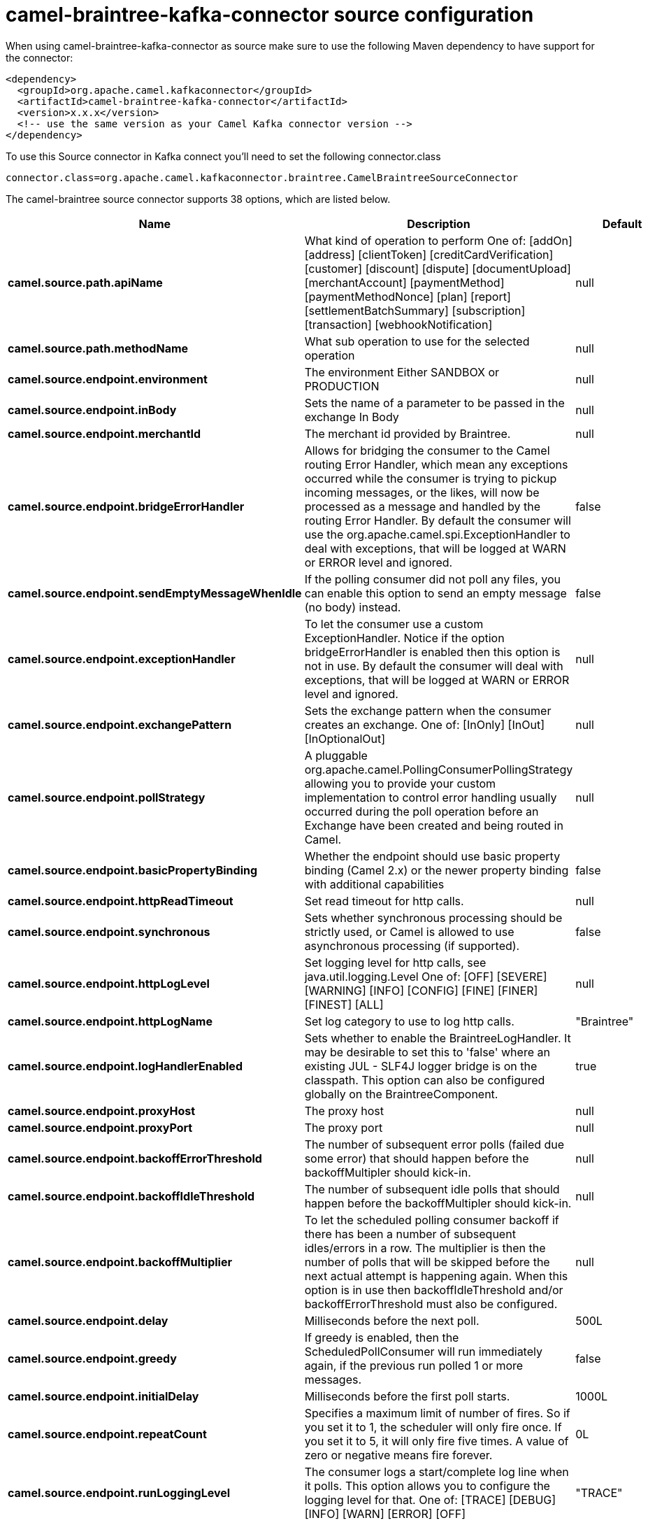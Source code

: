 // kafka-connector options: START
[[camel-braintree-kafka-connector-source]]
= camel-braintree-kafka-connector source configuration

When using camel-braintree-kafka-connector as source make sure to use the following Maven dependency to have support for the connector:

[source,xml]
----
<dependency>
  <groupId>org.apache.camel.kafkaconnector</groupId>
  <artifactId>camel-braintree-kafka-connector</artifactId>
  <version>x.x.x</version>
  <!-- use the same version as your Camel Kafka connector version -->
</dependency>
----

To use this Source connector in Kafka connect you'll need to set the following connector.class

[source,java]
----
connector.class=org.apache.camel.kafkaconnector.braintree.CamelBraintreeSourceConnector
----


The camel-braintree source connector supports 38 options, which are listed below.



[width="100%",cols="2,5,^1,2",options="header"]
|===
| Name | Description | Default | Priority
| *camel.source.path.apiName* | What kind of operation to perform One of: [addOn] [address] [clientToken] [creditCardVerification] [customer] [discount] [dispute] [documentUpload] [merchantAccount] [paymentMethod] [paymentMethodNonce] [plan] [report] [settlementBatchSummary] [subscription] [transaction] [webhookNotification] | null | HIGH
| *camel.source.path.methodName* | What sub operation to use for the selected operation | null | MEDIUM
| *camel.source.endpoint.environment* | The environment Either SANDBOX or PRODUCTION | null | MEDIUM
| *camel.source.endpoint.inBody* | Sets the name of a parameter to be passed in the exchange In Body | null | MEDIUM
| *camel.source.endpoint.merchantId* | The merchant id provided by Braintree. | null | MEDIUM
| *camel.source.endpoint.bridgeErrorHandler* | Allows for bridging the consumer to the Camel routing Error Handler, which mean any exceptions occurred while the consumer is trying to pickup incoming messages, or the likes, will now be processed as a message and handled by the routing Error Handler. By default the consumer will use the org.apache.camel.spi.ExceptionHandler to deal with exceptions, that will be logged at WARN or ERROR level and ignored. | false | MEDIUM
| *camel.source.endpoint.sendEmptyMessageWhenIdle* | If the polling consumer did not poll any files, you can enable this option to send an empty message (no body) instead. | false | MEDIUM
| *camel.source.endpoint.exceptionHandler* | To let the consumer use a custom ExceptionHandler. Notice if the option bridgeErrorHandler is enabled then this option is not in use. By default the consumer will deal with exceptions, that will be logged at WARN or ERROR level and ignored. | null | MEDIUM
| *camel.source.endpoint.exchangePattern* | Sets the exchange pattern when the consumer creates an exchange. One of: [InOnly] [InOut] [InOptionalOut] | null | MEDIUM
| *camel.source.endpoint.pollStrategy* | A pluggable org.apache.camel.PollingConsumerPollingStrategy allowing you to provide your custom implementation to control error handling usually occurred during the poll operation before an Exchange have been created and being routed in Camel. | null | MEDIUM
| *camel.source.endpoint.basicPropertyBinding* | Whether the endpoint should use basic property binding (Camel 2.x) or the newer property binding with additional capabilities | false | MEDIUM
| *camel.source.endpoint.httpReadTimeout* | Set read timeout for http calls. | null | MEDIUM
| *camel.source.endpoint.synchronous* | Sets whether synchronous processing should be strictly used, or Camel is allowed to use asynchronous processing (if supported). | false | MEDIUM
| *camel.source.endpoint.httpLogLevel* | Set logging level for http calls, see java.util.logging.Level One of: [OFF] [SEVERE] [WARNING] [INFO] [CONFIG] [FINE] [FINER] [FINEST] [ALL] | null | MEDIUM
| *camel.source.endpoint.httpLogName* | Set log category to use to log http calls. | "Braintree" | MEDIUM
| *camel.source.endpoint.logHandlerEnabled* | Sets whether to enable the BraintreeLogHandler. It may be desirable to set this to 'false' where an existing JUL - SLF4J logger bridge is on the classpath. This option can also be configured globally on the BraintreeComponent. | true | MEDIUM
| *camel.source.endpoint.proxyHost* | The proxy host | null | MEDIUM
| *camel.source.endpoint.proxyPort* | The proxy port | null | MEDIUM
| *camel.source.endpoint.backoffErrorThreshold* | The number of subsequent error polls (failed due some error) that should happen before the backoffMultipler should kick-in. | null | MEDIUM
| *camel.source.endpoint.backoffIdleThreshold* | The number of subsequent idle polls that should happen before the backoffMultipler should kick-in. | null | MEDIUM
| *camel.source.endpoint.backoffMultiplier* | To let the scheduled polling consumer backoff if there has been a number of subsequent idles/errors in a row. The multiplier is then the number of polls that will be skipped before the next actual attempt is happening again. When this option is in use then backoffIdleThreshold and/or backoffErrorThreshold must also be configured. | null | MEDIUM
| *camel.source.endpoint.delay* | Milliseconds before the next poll. | 500L | MEDIUM
| *camel.source.endpoint.greedy* | If greedy is enabled, then the ScheduledPollConsumer will run immediately again, if the previous run polled 1 or more messages. | false | MEDIUM
| *camel.source.endpoint.initialDelay* | Milliseconds before the first poll starts. | 1000L | MEDIUM
| *camel.source.endpoint.repeatCount* | Specifies a maximum limit of number of fires. So if you set it to 1, the scheduler will only fire once. If you set it to 5, it will only fire five times. A value of zero or negative means fire forever. | 0L | MEDIUM
| *camel.source.endpoint.runLoggingLevel* | The consumer logs a start/complete log line when it polls. This option allows you to configure the logging level for that. One of: [TRACE] [DEBUG] [INFO] [WARN] [ERROR] [OFF] | "TRACE" | MEDIUM
| *camel.source.endpoint.scheduledExecutorService* | Allows for configuring a custom/shared thread pool to use for the consumer. By default each consumer has its own single threaded thread pool. | null | MEDIUM
| *camel.source.endpoint.scheduler* | To use a cron scheduler from either camel-spring or camel-quartz component. Use value spring or quartz for built in scheduler | "none" | MEDIUM
| *camel.source.endpoint.schedulerProperties* | To configure additional properties when using a custom scheduler or any of the Quartz, Spring based scheduler. | null | MEDIUM
| *camel.source.endpoint.startScheduler* | Whether the scheduler should be auto started. | true | MEDIUM
| *camel.source.endpoint.timeUnit* | Time unit for initialDelay and delay options. One of: [NANOSECONDS] [MICROSECONDS] [MILLISECONDS] [SECONDS] [MINUTES] [HOURS] [DAYS] | "MILLISECONDS" | MEDIUM
| *camel.source.endpoint.useFixedDelay* | Controls if fixed delay or fixed rate is used. See ScheduledExecutorService in JDK for details. | true | MEDIUM
| *camel.source.endpoint.accessToken* | The access token granted by a merchant to another in order to process transactions on their behalf. Used in place of environment, merchant id, public key and private key fields. | null | MEDIUM
| *camel.source.endpoint.privateKey* | The private key provided by Braintree. | null | MEDIUM
| *camel.source.endpoint.publicKey* | The public key provided by Braintree. | null | MEDIUM
| *camel.component.braintree.bridgeErrorHandler* | Allows for bridging the consumer to the Camel routing Error Handler, which mean any exceptions occurred while the consumer is trying to pickup incoming messages, or the likes, will now be processed as a message and handled by the routing Error Handler. By default the consumer will use the org.apache.camel.spi.ExceptionHandler to deal with exceptions, that will be logged at WARN or ERROR level and ignored. | false | MEDIUM
| *camel.component.braintree.basicPropertyBinding* | Whether the component should use basic property binding (Camel 2.x) or the newer property binding with additional capabilities | false | MEDIUM
| *camel.component.braintree.configuration* | Component configuration | null | MEDIUM
|===
// kafka-connector options: END
